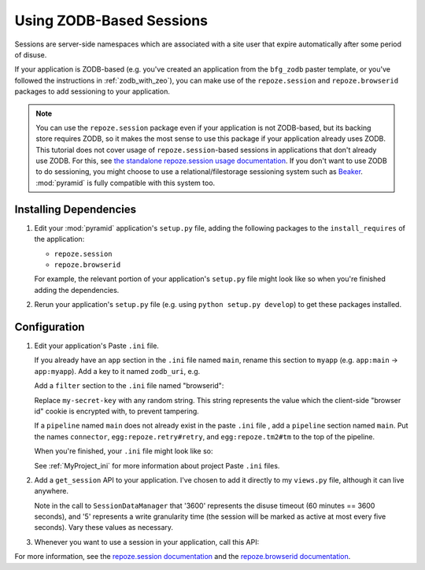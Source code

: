 .. _zodb_sessions:

Using ZODB-Based Sessions
=========================

Sessions are server-side namespaces which are associated with a site
user that expire automatically after some period of disuse.

If your application is ZODB-based (e.g. you've created an application
from the ``bfg_zodb`` paster template, or you've followed the
instructions in :ref:`zodb_with_zeo`), you can make use of the
``repoze.session`` and ``repoze.browserid`` packages to add
sessioning to your application.

.. note:: You can use the ``repoze.session`` package even if your
   application is not ZODB-based, but its backing store requires ZODB,
   so it makes the most sense to use this package if your application
   already uses ZODB.  This tutorial does not cover usage of
   ``repoze.session``-based sessions in applications that don't
   already use ZODB.  For this, see `the standalone repoze.session
   usage documentation <http://docs.repoze.org/session/usage.html>`_.
   If you don't want to use ZODB to do sessioning, you might choose to
   use a relational/filestorage sessioning system such as `Beaker
   <http://pypi.python.org/pypi/Beaker>`_.  :mod:`pyramid` is fully
   compatible with this system too.

Installing Dependencies
-----------------------

#. Edit your :mod:`pyramid` application's ``setup.py`` file, adding
   the following packages to the ``install_requires`` of the
   application:

   - ``repoze.session``

   - ``repoze.browserid``

   For example, the relevant portion of your application's
   ``setup.py`` file might look like so when you're finished adding
   the dependencies.

   .. code-block:: python
      :linenos:

      setup(
          # ... other elements left out for brevity
          install_requires=[
                'pyramid',
                'repoze.folder',
                'repoze.retry',
                'repoze.tm2',
                'repoze.zodbconn',
                'repoze.session'
                'repoze.browserid',
                ],
          # ... other elements left out for brevity
           )

#. Rerun your application's ``setup.py`` file (e.g. using ``python
   setup.py develop``) to get these packages installed.

Configuration
-------------

#. Edit your application's Paste ``.ini`` file.

   If you already have an ``app`` section in the ``.ini`` file named
   ``main``, rename this section to ``myapp`` (e.g. ``app:main`` ->
   ``app:myapp``).  Add a key to it named ``zodb_uri``, e.g.

   .. code-block:: python
      :linenos:

      [app:myapp]
      use = egg:myapp#app
      zodb_uri = zeo://%(here)s/zeo.sock
      reload_templates = true
      debug_authorization = false
      debug_notfound = false

   Add a ``filter`` section to the ``.ini`` file named "browserid":

   .. code-block:: python
      :linenos:

      [filter:browserid]
      use = egg:repoze.browserid#browserid
      secret_key = my-secret-key

   Replace ``my-secret-key`` with any random string.  This string
   represents the value which the client-side "browser id" cookie is
   encrypted with, to prevent tampering.

   If a ``pipeline`` named ``main`` does not already exist in the
   paste ``.ini`` file , add a ``pipeline`` section named ``main``.
   Put the names ``connector``, ``egg:repoze.retry#retry``, and
   ``egg:repoze.tm2#tm`` to the top of the pipeline.

   .. code-block:: python
      :linenos:

      [pipeline:main]
      pipeline = 
             browserid
             egg:repoze.retry#retry
             egg:repoze.tm2#tm
             myapp

   When you're finished, your ``.ini`` file might look like so:

   .. code-block:: ini
      :linenos:

      [DEFAULT]
      debug = true

      [app:myapp]
      use = egg:myapp#app
      zodb_uri = zeo://%(here)s/zeo.sock
      reload_templates = true
      debug_authorization = false
      debug_notfound = false

      [filter:browserid]
      use = egg:repoze.browserid#browserid
      secret_key = my-secret-key

      [pipeline:main]
      pipeline = 
             browserid
             egg:repoze.retry#retry
             egg:repoze.tm2#tm
             myapp

      [server:main]
      use = egg:Paste#http
      host = 0.0.0.0
      port = 6543

   See :ref:`MyProject_ini` for more information about project Paste
   ``.ini`` files.

#.  Add a ``get_session`` API to your application.  I've chosen to add
    it directly to my ``views.py`` file, although it can live anywhere.

    .. code-block:: python
       :linenos:

       from repoze.session.manager import SessionDataManager
       from pyramid.traversal import find_root

       def get_session(context, request):
           root = find_root(context)
           if not hasattr(root, '_sessions'):
               root._sessions = SessionDataManager(3600, 5)
           session = root._sessions.get(request.environ['repoze.browserid'])
           return session

    Note in the call to ``SessionDataManager`` that '3600' represents
    the disuse timeout (60 minutes == 3600 seconds), and '5' represents
    a write granularity time (the session will be marked as active at
    most every five seconds).  Vary these values as necessary.

#.  Whenever you want to use a session in your application, call this API:

    .. code-block:: python
       :linenos:

       from repoze.session.manager import SessionDataManager
       from pyramid.traversal import find_root
       from pyramid.chameleon_zpt import render_template_to_response

       def my_view(context, request):
           session = get_session(context, request)
           session['abc'] = '123'
           return render_template_to_response('templates/mytemplate.pt',
                                              request = request,
                                              project = 'sess')

       def get_session(context, request):
           root = find_root(context)
           if not hasattr(root, '_sessions'):
               root._sessions = SessionDataManager(3600, 5)
           session = root._sessions.get(request.environ['repoze.browserid'])
           return session

For more information, see the `repoze.session documentation
<http://docs.repoze.org/session/>`_ and the `repoze.browserid
documentation <http://pypi.python.org/pypi/repoze.browserid>`_.

